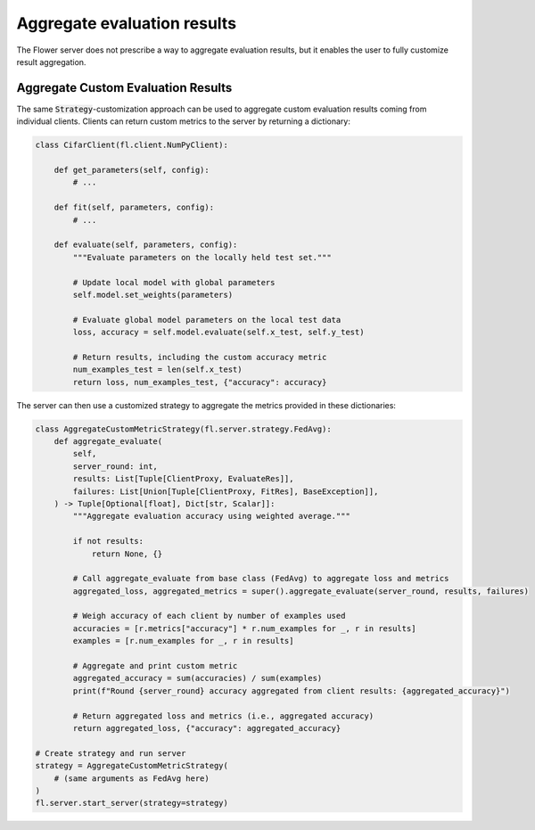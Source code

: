 .. title:: How-to Tutorial: Aggregate Custom Evaluation Results in Flower

.. meta::
   :description: Learn how to aggregate custom evaluation results from federated clients in Flower using a strategy that customizes metrics like accuracy through weighted averaging.

Aggregate evaluation results
============================

The Flower server does not prescribe a way to aggregate evaluation results, but it enables the user to fully customize result aggregation.


Aggregate Custom Evaluation Results
-----------------------------------

The same :code:`Strategy`-customization approach can be used to aggregate custom evaluation results coming from individual clients.
Clients can return custom metrics to the server by returning a dictionary:

.. code-block:: python

    class CifarClient(fl.client.NumPyClient):

        def get_parameters(self, config):
            # ...

        def fit(self, parameters, config):
            # ...

        def evaluate(self, parameters, config):
            """Evaluate parameters on the locally held test set."""

            # Update local model with global parameters
            self.model.set_weights(parameters)

            # Evaluate global model parameters on the local test data
            loss, accuracy = self.model.evaluate(self.x_test, self.y_test)

            # Return results, including the custom accuracy metric
            num_examples_test = len(self.x_test)
            return loss, num_examples_test, {"accuracy": accuracy}

The server can then use a customized strategy to aggregate the metrics provided in these dictionaries:

.. code-block:: python

    class AggregateCustomMetricStrategy(fl.server.strategy.FedAvg):
        def aggregate_evaluate(
            self,
            server_round: int,
            results: List[Tuple[ClientProxy, EvaluateRes]],
            failures: List[Union[Tuple[ClientProxy, FitRes], BaseException]],
        ) -> Tuple[Optional[float], Dict[str, Scalar]]:
            """Aggregate evaluation accuracy using weighted average."""

            if not results:
                return None, {}

            # Call aggregate_evaluate from base class (FedAvg) to aggregate loss and metrics
            aggregated_loss, aggregated_metrics = super().aggregate_evaluate(server_round, results, failures)

            # Weigh accuracy of each client by number of examples used
            accuracies = [r.metrics["accuracy"] * r.num_examples for _, r in results]
            examples = [r.num_examples for _, r in results]

            # Aggregate and print custom metric
            aggregated_accuracy = sum(accuracies) / sum(examples)
            print(f"Round {server_round} accuracy aggregated from client results: {aggregated_accuracy}")

            # Return aggregated loss and metrics (i.e., aggregated accuracy)
            return aggregated_loss, {"accuracy": aggregated_accuracy}

    # Create strategy and run server
    strategy = AggregateCustomMetricStrategy(
        # (same arguments as FedAvg here)
    )
    fl.server.start_server(strategy=strategy)
